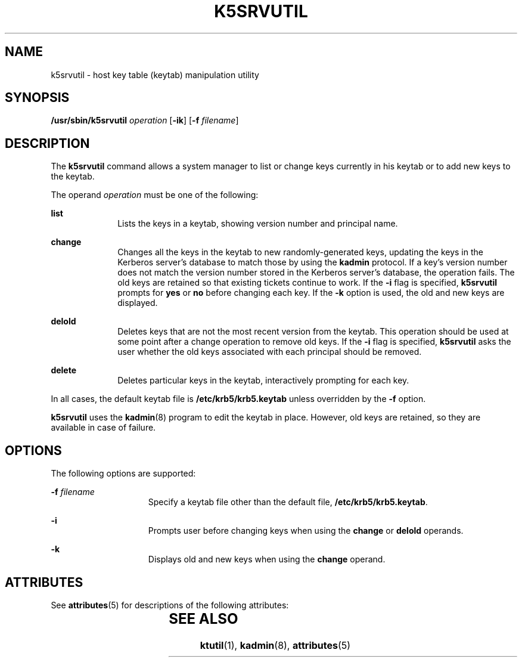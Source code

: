 '\" te
.\" Copyright (c) 2006, Sun Microsystems, Inc. All Rights Reserved
.\" The contents of this file are subject to the terms of the Common Development and Distribution License (the "License").  You may not use this file except in compliance with the License.
.\" You can obtain a copy of the license at usr/src/OPENSOLARIS.LICENSE or http://www.opensolaris.org/os/licensing.  See the License for the specific language governing permissions and limitations under the License.
.\" When distributing Covered Code, include this CDDL HEADER in each file and include the License file at usr/src/OPENSOLARIS.LICENSE.  If applicable, add the following below this CDDL HEADER, with the fields enclosed by brackets "[]" replaced with your own identifying information: Portions Copyright [yyyy] [name of copyright owner]
.TH K5SRVUTIL 8 "Jul 25, 2015"
.SH NAME
k5srvutil \- host key table (keytab) manipulation utility
.SH SYNOPSIS
.LP
.nf
\fB/usr/sbin/k5srvutil\fR \fIoperation\fR [\fB-ik\fR] [\fB-f\fR \fIfilename\fR]
.fi

.SH DESCRIPTION
.LP
The \fBk5srvutil\fR command allows a system manager to list or change keys
currently in his keytab or to add new keys to the keytab.
.sp
.LP
The operand \fIoperation\fR must be one of the following:
.sp
.ne 2
.na
\fB\fBlist\fR\fR
.ad
.RS 10n
Lists the keys in a keytab, showing version number and principal name.
.RE

.sp
.ne 2
.na
\fB\fBchange\fR\fR
.ad
.RS 10n
Changes all the keys in the keytab to new randomly-generated keys, updating the
keys in the Kerberos server's database to match those by using the \fBkadmin\fR
protocol. If a key's version number does not match the version number stored in
the Kerberos server's database, the operation fails. The old keys are retained
so that existing tickets continue to work. If the \fB-i\fR flag is specified,
\fBk5srvutil\fR prompts for \fByes\fR or \fBno\fR before changing each key. If
the \fB-k\fR option is used, the old and new keys are displayed.
.RE

.sp
.ne 2
.na
\fB\fBdelold\fR\fR
.ad
.RS 10n
Deletes keys that are not the most recent version from the keytab. This
operation should be used at some point after a change operation to remove old
keys. If the \fB-i\fR flag is specified, \fBk5srvutil\fR asks the user whether
the old keys associated with each principal should be removed.
.RE

.sp
.ne 2
.na
\fB\fBdelete\fR\fR
.ad
.RS 10n
Deletes particular keys in the keytab, interactively prompting for each key.
.RE

.sp
.LP
In all cases, the default keytab file is \fB/etc/krb5/krb5.keytab\fR unless
overridden by the \fB-f\fR option.
.sp
.LP
\fBk5srvutil\fR uses the \fBkadmin\fR(8) program to edit the keytab in place.
However, old keys are retained, so they are available in case of failure.
.SH OPTIONS
.LP
The following options are supported:
.sp
.ne 2
.na
\fB\fB-f\fR \fIfilename\fR\fR
.ad
.RS 15n
Specify a keytab file other than the default file, \fB/etc/krb5/krb5.keytab\fR.
.RE

.sp
.ne 2
.na
\fB\fB-i\fR\fR
.ad
.RS 15n
Prompts user before changing keys when using the \fBchange\fR or \fBdelold\fR
operands.
.RE

.sp
.ne 2
.na
\fB\fB-k\fR\fR
.ad
.RS 15n
Displays old and new keys when using the \fBchange\fR operand.
.RE

.SH ATTRIBUTES
.LP
See \fBattributes\fR(5) for descriptions of the following attributes:
.sp

.sp
.TS
box;
c | c
l | l .
ATTRIBUTE TYPE	ATTRIBUTE VALUE
_
Interface Stability	Committed
.TE

.SH SEE ALSO
.LP
\fBktutil\fR(1), \fBkadmin\fR(8), \fBattributes\fR(5)
